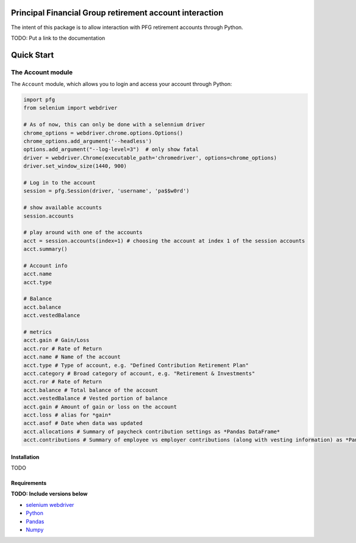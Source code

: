 Principal Financial Group retirement account interaction
========================================================

The intent of this package is to allow interaction with PFG retirement accounts through Python.

TODO: Put a link to the documentation

Quick Start
===========

The Account module
~~~~~~~~~~~~~~~~~~

The ``Account`` module, which allows you to login and access
your account through Python:

.. code:: python

    import pfg
    from selenium import webdriver

    # As of now, this can only be done with a selennium driver
    chrome_options = webdriver.chrome.options.Options()
    chrome_options.add_argument('--headless')
    options.add_argument("--log-level=3")  # only show fatal
    driver = webdriver.Chrome(executable_path='chromedriver', options=chrome_options)
    driver.set_window_size(1440, 900)

    # Log in to the account
    session = pfg.Session(driver, 'username', 'pa$$w0rd')

    # show available accounts
    session.accounts

    # play around with one of the accounts
    acct = session.accounts(index=1) # choosing the account at index 1 of the session accounts
    acct.summary()

    # Account info
    acct.name
    acct.type    
    
    # Balance
    acct.balance
    acct.vestedBalance

    # metrics
    acct.gain # Gain/Loss
    acct.ror # Rate of Return   
    acct.name # Name of the account
    acct.type # Type of account, e.g. "Defined Contribution Retirement Plan"
    acct.category # Broad category of account, e.g. "Retirement & Investments"
    acct.ror # Rate of Return
    acct.balance # Total balance of the account
    acct.vestedBalance # Vested portion of balance
    acct.gain # Amount of gain or loss on the account
    acct.loss # alias for *gain*
    acct.asof # Date when data was updated
    acct.allocations # Summary of paycheck contribution settings as *Pandas DataFrame*
    acct.contributions # Summary of employee vs employer contributions (along with vesting information) as *Pandas DataFrame* 

Installation
------------
TODO

Requirements
------------
**TODO: Include versions below**

* `selenium webdriver <https://selenium-python.readthedocs.io/>`_
* `Python <https://www.python.org>`_
* `Pandas <https://github.com/pydata/pandas>`_
* `Numpy <http://www.numpy.org>`_
